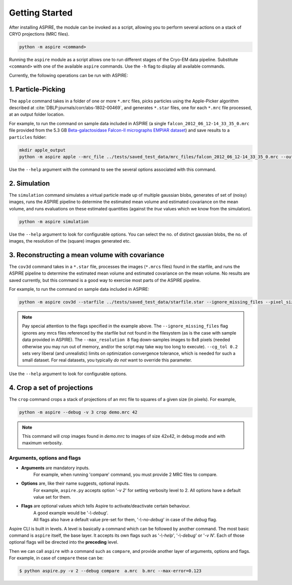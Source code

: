 Getting Started
===============

After installing ASPIRE, the module can be invoked as a script, allowing you to perform several actions on a stack of
CRYO projections (MRC files).

.. code-block:: console

    python -m aspire <command>

Running the ``aspire`` module as a script allows one to run different stages of the Cryo-EM data pipeline.
Substitute ``<command>`` with one of the available ``aspire`` commands. Use the ``-h`` flag to display all available commands.

Currently, the following operations can be run with ASPIRE:

1. Particle-Picking
*******************

The ``apple`` command takes in a folder of one or more ``*.mrc`` files, picks particles using the Apple-Picker algorithm described at
:cite:`DBLP:journals/corr/abs-1802-00469`, and generates ``*.star`` files, one for each ``*.mrc`` file processed, at an output folder location.

For example, to run the command on sample data included in ASPIRE (a single ``falcon_2012_06_12-14_33_35_0.mrc`` file provided from the 5.3 GB
`Beta-galactosidase Falcon-II micrographs EMPIAR dataset <https://www.ebi.ac.uk/pdbe/emdb/empiar/entry/10017/>`_) and save results to a
``particles`` folder:

.. code-block:: console

    mkdir apple_output
    python -m aspire apple --mrc_file ../tests/saved_test_data/mrc_files/falcon_2012_06_12-14_33_35_0.mrc --output_dir particles

Use the ``--help`` argument with the command to see the several options associated with this command.

2. Simulation
*************

The ``simulation`` command simulates a virtual particle made up of multiple gaussian blobs, generates of set of (noisy) images,
runs the ASPIRE pipeline to determine the estimated mean volume and estimated covariance on the mean volume,
and runs evaluations on these estimated quantities (against the `true` values which we know from the simulation).

.. code-block:: console

    python -m aspire simulation

Use the ``--help`` argument to look for configurable options. You can select the no. of distinct gaussian blobs, the no. of images,
the resolution of the (square) images generated etc.

3. Reconstructing a mean volume with covariance
***********************************************

The ``cov3d`` command takes in a ``*.star`` file, processes the images (``*.mrcs`` files) found in the starfile, and runs the ASPIRE pipeline
to determine the estimated mean volume and estimated covariance on the mean volume. No results are saved currently, but this command is
a good way to exercise most parts of the ASPIRE pipeline.

For example, to run the command on sample data included in ASPIRE:

.. code-block:: console

    python -m aspire cov3d --starfile ../tests/saved_test_data/starfile.star --ignore_missing_files --pixel_size 1.338 --max_resolution 8 --cg_tol 0.2

.. note::

    Pay special attention to the flags specified in the example above. The ``--ignore_missing_files`` flag ignores any mrcs files
    referenced by the starfile but not found in the filesystem (as is the case with sample data provided in ASPIRE). The ``--max_resolution 8``
    flag down-samples images to 8x8 pixels (needed otherwise you may run out of memory, and/or the script may take way too long to execute).
    ``--cg_tol 0.2`` sets very liberal (and unrealistic) limits on optimization convergence tolerance, which is needed for such a small
    dataset. For real datasets, you typically *do not* want to override this parameter.

Use the ``--help`` argument to look for configurable options.

4. Crop a set of projections
****************************

The ``crop`` command crops a stack of projections of an mrc file to squares of a given size (in pixels). For example,

.. code-block:: console

      python -m aspire --debug -v 3 crop demo.mrc 42

.. note::

    This command will crop images found in `demo.mrc` to images of size 42x42, in debug mode and with maximum verbosity.


Arguments, options and flags
^^^^^^^^^^^^^^^^^^^^^^^^^^^^

- **Arguments** are mandatory inputs.
   For example, when running 'compare' command, you must provide 2 MRC files to compare.

- **Options** are, like their name suggests, optional inputs.
   For example, ``aspire.py`` accepts option '*-v 2*' for setting verbosity level to 2.
   All options have a default value set for them.

- **Flags** are optional values which tells Aspire to activate/deactivate certain behaviour.
   | A good example would be '*-\\-debug*'.
   | All flags also have a default value pre-set for them, '*-\\-no-debug*' in case of the *debug* flag.

Aspire CLI is built in levels. A level is basically a command which can
be followed by another command. The most basic command is ``aspire``
itself, the base layer. It accepts its own flags such as '*-\\-help*',
'*-\\-debug*' or '*-v N*'. Each of those optional flags will be directed into the **preceding** level.

Then we can call ``aspire`` with a command such as ``compare``, and
provide another layer of arguments, options and flags. For example, in case of ``compare`` these can be:

.. code-block:: console

   $ python aspire.py -v 2 --debug compare  a.mrc  b.mrc --max-error=0.123


.. bibliography:: references.bib